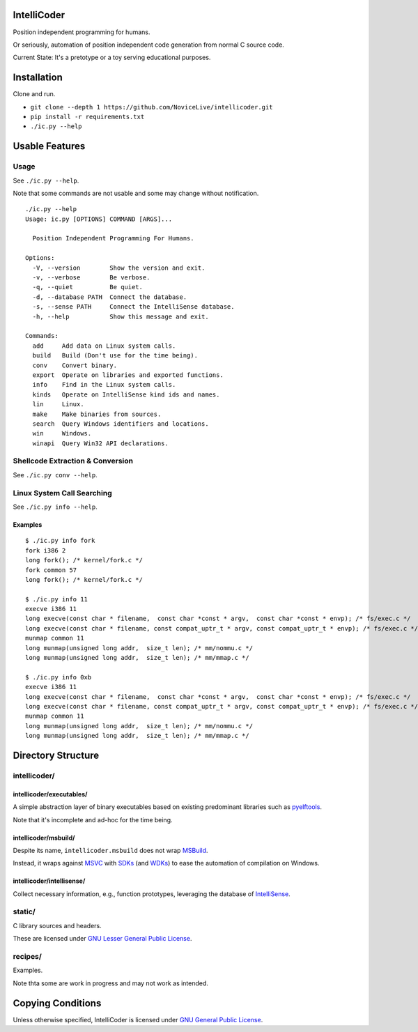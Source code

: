IntelliCoder
============

Position independent programming for humans.

Or seriously, automation of position independent code generation
from normal C source code.

Current State: It's a pretotype or a toy
serving educational purposes.


.. image:: https://travis-ci.org/NoviceLive/intellicoder.svg?branch=master
    :target: https://travis-ci.org/NoviceLive/intellicoder


Installation
============

Clone and run.

- ``git clone --depth 1 https://github.com/NoviceLive/intellicoder.git``
- ``pip install -r requirements.txt``
- ``./ic.py --help``


Usable Features
===============


Usage
-----

See ``./ic.py --help``.

Note that some commands are not usable and
some may change without notification.

::

   ./ic.py --help
   Usage: ic.py [OPTIONS] COMMAND [ARGS]...

     Position Independent Programming For Humans.

   Options:
     -V, --version        Show the version and exit.
     -v, --verbose        Be verbose.
     -q, --quiet          Be quiet.
     -d, --database PATH  Connect the database.
     -s, --sense PATH     Connect the IntelliSense database.
     -h, --help           Show this message and exit.

   Commands:
     add     Add data on Linux system calls.
     build   Build (Don't use for the time being).
     conv    Convert binary.
     export  Operate on libraries and exported functions.
     info    Find in the Linux system calls.
     kinds   Operate on IntelliSense kind ids and names.
     lin     Linux.
     make    Make binaries from sources.
     search  Query Windows identifiers and locations.
     win     Windows.
     winapi  Query Win32 API declarations.


Shellcode Extraction & Conversion
---------------------------------

See ``./ic.py conv --help``.


Linux System Call Searching
---------------------------

See ``./ic.py info --help``.


Examples
++++++++

::

   $ ./ic.py info fork
   fork i386 2
   long fork(); /* kernel/fork.c */
   fork common 57
   long fork(); /* kernel/fork.c */

   $ ./ic.py info 11
   execve i386 11
   long execve(const char * filename,  const char *const * argv,  const char *const * envp); /* fs/exec.c */
   long execve(const char * filename, const compat_uptr_t * argv, const compat_uptr_t * envp); /* fs/exec.c */
   munmap common 11
   long munmap(unsigned long addr,  size_t len); /* mm/nommu.c */
   long munmap(unsigned long addr,  size_t len); /* mm/mmap.c */

   $ ./ic.py info 0xb
   execve i386 11
   long execve(const char * filename,  const char *const * argv,  const char *const * envp); /* fs/exec.c */
   long execve(const char * filename, const compat_uptr_t * argv, const compat_uptr_t * envp); /* fs/exec.c */
   munmap common 11
   long munmap(unsigned long addr,  size_t len); /* mm/nommu.c */
   long munmap(unsigned long addr,  size_t len); /* mm/mmap.c */


Directory Structure
===================

intellicoder/
-------------

intellicoder/executables/
+++++++++++++++++++++++++

A simple abstraction layer of binary executables
based on existing predominant libraries such as pyelftools_.

Note that it's incomplete and ad-hoc for the time being.

intellicoder/msbuild/
+++++++++++++++++++++

Despite its name, ``intellicoder.msbuild`` does not wrap MSBuild_.

Instead, it wraps against MSVC_ with SDKs_ (and WDKs_) to ease
the automation of compilation on Windows.

intellicoder/intellisense/
++++++++++++++++++++++++++

Collect necessary information, e.g., function prototypes,
leveraging the database of IntelliSense_.


static/
-------

C library sources and headers.

These are licensed under `GNU Lesser General Public License`_.


recipes/
--------

Examples.

Note thta some are work in progress and may not work as intended.


Copying Conditions
==================

Unless otherwise specified, IntelliCoder is licensed under
`GNU General Public License`_.


.. _pyelftools: https://github.com/eliben/pyelftools
.. _MSBuild: https://msdn.microsoft.com/en-us/library/0k6kkbsd.aspx
.. _MSVC: https://msdn.microsoft.com/en-us/library/hh875057.aspx
.. _SDKs: https://developer.microsoft.com/en-us/windows/downloads/windows-10-sdk
.. _WDKs: https://msdn.microsoft.com/en-us/library/windows/hardware/ff557573%28v=vs.85%29.aspx
.. _IntelliSense: https://msdn.microsoft.com/en-us/library/hcw1s69b.aspx
.. _GNU Lesser General Public License: http://www.gnu.org/licenses/lgpl.html
.. _GNU General Public License: http://www.gnu.org/licenses/gpl.html
